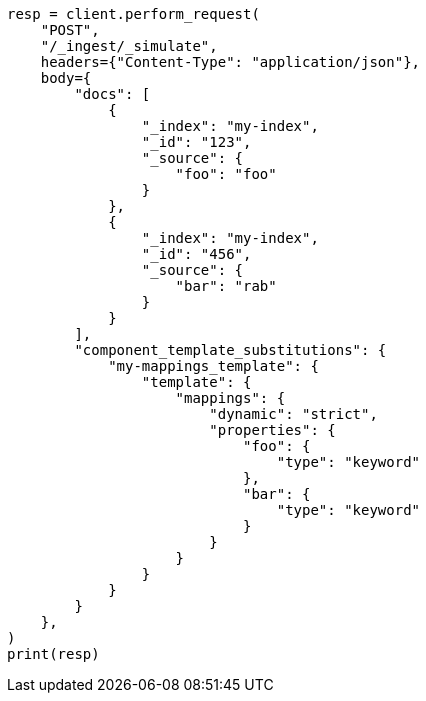 // This file is autogenerated, DO NOT EDIT
// ingest/apis/simulate-ingest.asciidoc:429

[source, python]
----
resp = client.perform_request(
    "POST",
    "/_ingest/_simulate",
    headers={"Content-Type": "application/json"},
    body={
        "docs": [
            {
                "_index": "my-index",
                "_id": "123",
                "_source": {
                    "foo": "foo"
                }
            },
            {
                "_index": "my-index",
                "_id": "456",
                "_source": {
                    "bar": "rab"
                }
            }
        ],
        "component_template_substitutions": {
            "my-mappings_template": {
                "template": {
                    "mappings": {
                        "dynamic": "strict",
                        "properties": {
                            "foo": {
                                "type": "keyword"
                            },
                            "bar": {
                                "type": "keyword"
                            }
                        }
                    }
                }
            }
        }
    },
)
print(resp)
----
